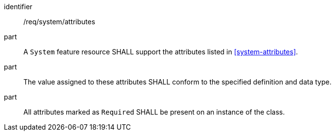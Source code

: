 [requirement,model=ogc]
====
[%metadata]
identifier:: /req/system/attributes

part:: A `System` feature resource SHALL support the attributes listed in <<system-attributes>>.

part:: The value assigned to these attributes SHALL conform to the specified definition and data type.

part:: All attributes marked as `Required` SHALL be present on an instance of the class.
====

